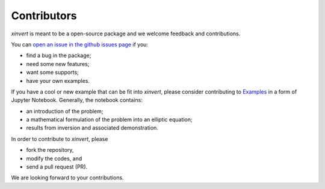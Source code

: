 .. xinvert documentation master file, created by
   sphinx-quickstart on Wed April 19 21:26:54 2023.
   You can adapt this file completely to your liking, but it should at least
   contain the root `toctree` directive.

Contributors
============

`xinvert` is meant to be a open-source package and we welcome feedback and contributions.

You can `open an issue in the github issues page <https://github.com/miniufo/xinvert/issues>`__ if you:

- find a bug in the package;
- need some new features;
- want some supports;
- have your own examples.

If you have a cool or new example that can be fit into `xinvert`, please consider contributing to `Examples <https://github.com/miniufo/xinvert/tree/master/docs/source/notebooks>`__ in a form of Jupyter Notebook.  Generally, the notebook contains:

- an introduction of the problem;
- a mathematical formulation of the problem into an elliptic equation;
- results from inversion and associated demonstration.

In order to contribute to `xinvert`, please

- fork the repository,
- modify the codes, and
- send a pull request (PR).

We are looking forward to your contributions.
